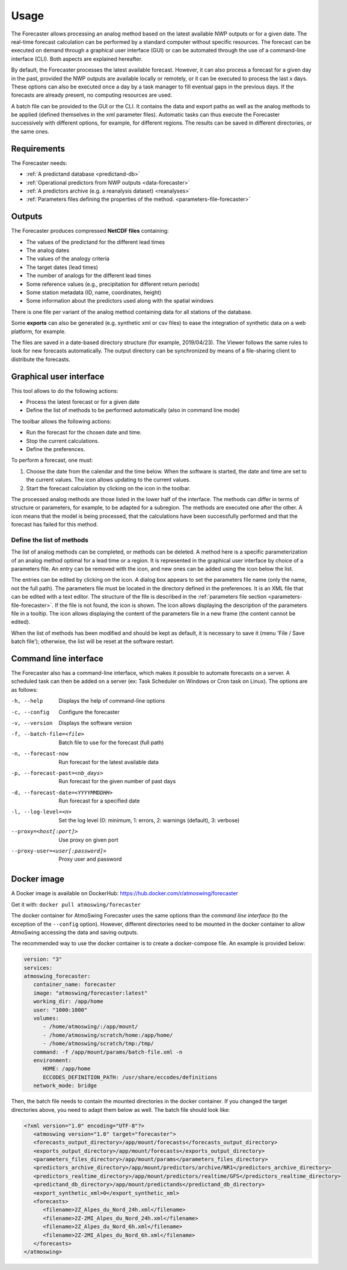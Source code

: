 Usage
=====

The Forecaster allows processing an analog method based on the latest available NWP outputs or for a given date. The real-time forecast calculation can be performed by a standard computer without specific resources. The forecast can be executed on demand through a graphical user interface (GUI) or can be automated through the use of a command-line interface (CLI). Both aspects are explained hereafter.

By default, the Forecaster processes the latest available forecast. However, it can also process a forecast for a given day in the past, provided the NWP outputs are available locally or remotely, or it can be executed to process the last x days. These options can also be executed once a day by a task manager to fill eventual gaps in the previous days. If the forecasts are already present, no computing resources are used.

A batch file can be provided to the GUI or the CLI. It contains the data and export paths as well as the analog methods to be applied (defined themselves in the xml parameter files). Automatic tasks can thus execute the Forecaster successively with different options, for example, for different regions. The results can be saved in different directories, or the same ones. 

Requirements
------------

The Forecaster needs:

* :ref:`A predictand database <predictand-db>`
* :ref:`Operational predictors from NWP outputs <data-forecaster>`
* :ref:`A predictors archive (e.g. a reanalysis dataset) <reanalyses>`
* :ref:`Parameters files defining the properties of the method. <parameters-file-forecaster>`

Outputs
-------

The Forecaster produces compressed **NetCDF files** containing:

* The values of the predictand for the different lead times
* The analog dates
* The values of the analogy criteria
* The target dates (lead times)
* The number of analogs for the different lead times
* Some reference values (e.g., precipitation for different return periods)
* Some station metadata (ID, name, coordinates, height)
* Some information about the predictors used along with the spatial windows

There is one file per variant of the analog method containing data for all stations of the database.

Some **exports** can also be generated (e.g. synthetic xml or csv files) to ease the integration of synthetic data on a web platform, for example.

The files are saved in a date-based directory structure (for example, 2019/04/23). The Viewer follows the same rules to look for new forecasts automatically. The output directory can be synchronized by means of a file-sharing client to distribute the forecasts.

Graphical user interface
------------------------

This tool allows to do the following actions:

* Process the latest forecast or for a given date
* Define the list of methods to be performed automatically (also in command line mode)

.. image:: img/frame-forecaster.png
   :align: center

The toolbar allows the following actions:

- |icon_run| Run the forecast for the chosen date and time.
- |icon_stop| Stop the current calculations.
- |icon_preferences| Define the preferences.

.. |icon_run| image:: img/icon-run.png
   :align: middle
   
.. |icon_stop| image:: img/icon-stop.png
   :align: middle

.. |icon_preferences| image:: img/icon-preferences.png
   :align: middle

To perform a forecast, one must:

1. Choose the date from the calendar and the time below. When the software is started, the date and time are set to the current values. The |icon_update| icon allows updating to the current values.
2. Start the forecast calculation by clicking on the |icon_run_s| icon in the toolbar.

.. |icon_update| image:: img/icon-update.png
   :width: 24
   :height: 24
   :scale: 70
   :align: middle

.. |icon_run_s| image:: img/icon-run.png
   :width: 32
   :height: 32
   :scale: 50
   :align: middle
   
The processed analog methods are those listed in the lower half of the interface. The methods can differ in terms of structure or parameters, for example, to be adapted for a subregion. The methods are executed one after the other. A |icon_bullet_yellow| icon means that the model is being processed, |icon_bullet_green| that the calculations have been successfully performed and |icon_bullet_red| that the forecast has failed for this method.

.. |icon_bullet_green| image:: img/icon-bullet_green.png
   :width: 24
   :height: 24
   :scale: 70
   :align: middle

.. |icon_bullet_yellow| image:: img/icon-bullet_yellow.png
   :width: 24
   :height: 24
   :scale: 70
   :align: middle

.. |icon_bullet_red| image:: img/icon-bullet_red.png
   :width: 24
   :height: 24
   :scale: 70
   :align: middle


Define the list of methods
~~~~~~~~~~~~~~~~~~~~~~~~~~

The list of analog methods can be completed, or methods can be deleted. A method here is a specific parameterization of an analog method optimal for a lead time or a region. It is represented in the graphical user interface by choice of a parameters file. An entry can be removed with the |icon_close| icon, and new ones can be added using the |icon_plus| icon below the list.

The entries can be edited by clicking on the |icon_edit| icon. A dialog box appears to set the parameters file name (only the name, not the full path). The parameters file must be located in the directory defined in the preferences. It is an XML file that can be edited with a text editor. The structure of the file is described in the :ref:`parameters file section <parameters-file-forecaster>`. If the file is not found, the |icon_warning| icon is shown. The |icon_info| icon allows displaying the description of the parameters file in a tooltip. The |icon_details| icon allows displaying the content of the parameters file in a new frame (the content cannot be edited).

When the list of methods has been modified and should be kept as default, it is necessary to save it (menu 'File / Save batch file'); otherwise, the list will be reset at the software restart.

.. |icon_close| image:: img/icon-close.png
   :width: 24
   :height: 24
   :scale: 70
   :align: middle

.. |icon_plus| image:: img/icon-plus.png
   :width: 24
   :height: 24
   :scale: 70
   :align: middle

.. |icon_edit| image:: img/icon-edit.png
   :width: 24
   :height: 24
   :scale: 70
   :align: middle

.. |icon_warning| image:: img/icon-warning.png
   :width: 24
   :height: 24
   :scale: 70
   :align: middle

.. |icon_info| image:: img/icon-info.png
   :width: 24
   :height: 24
   :scale: 70
   :align: middle

.. |icon_details| image:: img/icon-details.png
   :width: 24
   :height: 24
   :scale: 70
   :align: middle


Command line interface
----------------------

The Forecaster also has a command-line interface, which makes it possible to automate forecasts on a server. A scheduled task can then be added on a server (ex: Task Scheduler on Windows or Cron task on Linux). The options are as follows:

-h, --help  Displays the help of command-line options
-c, --config  Configure the forecaster
-v, --version  Displays the software version
-f, --batch-file=<file>  Batch file to use for the forecast (full path)
-n, --forecast-now  Run forecast for the latest available data
-p, --forecast-past=<nb_days>  Run forecast for the given number of past days
-d, --forecast-date=<YYYYMMDDHH>  Run forecast for a specified date
-l, --log-level=<n>  Set the log level (0: minimum, 1: errors, 2: warnings (default), 3: verbose)
--proxy=<host[:port]>  Use proxy on given port
--proxy-user=<user[:password]>  Proxy user and password


Docker image
------------

A Docker image is available on DockerHub: https://hub.docker.com/r/atmoswing/forecaster

Get it with: ``docker pull atmoswing/forecaster``

The docker container for AtmoSwing Forecaster uses the same options than the `command line interface` (to the exception of the ``--config`` option). However, different directories need to be mounted in the docker container to allow AtmoSwing accessing the data and saving outputs. 

The recommended way to use the docker container is to create a docker-compose file. An example is provided below:

.. code-block:: yaml

   version: "3"
   services:
   atmoswing_forecaster:
      container_name: forecaster
      image: "atmoswing/forecaster:latest"
      working_dir: /app/home
      user: "1000:1000"
      volumes:
         - /home/atmoswing/:/app/mount/
         - /home/atmoswing/scratch/home:/app/home/
         - /home/atmoswing/scratch/tmp:/tmp/
      command: -f /app/mount/params/batch-file.xml -n
      environment:
         HOME: /app/home
         ECCODES_DEFINITION_PATH: /usr/share/eccodes/definitions
      network_mode: bridge

Then, the batch file needs to contain the mounted directories in the docker container. If you changed the target directories above, you need to adapt them below as well. The batch file should look like:

.. code-block:: xml

   <?xml version="1.0" encoding="UTF-8"?>
      <atmoswing version="1.0" target="forecaster">
      <forecasts_output_directory>/app/mount/forecasts</forecasts_output_directory>
      <exports_output_directory>/app/mount/forecasts</exports_output_directory>
      <parameters_files_directory>/app/mount/params</parameters_files_directory>
      <predictors_archive_directory>/app/mount/predictors/archive/NR1</predictors_archive_directory>
      <predictors_realtime_directory>/app/mount/predictors/realtime/GFS</predictors_realtime_directory>
      <predictand_db_directory>/app/mount/predictands</predictand_db_directory>
      <export_synthetic_xml>0</export_synthetic_xml>
      <forecasts>
         <filename>2Z_Alpes_du_Nord_24h.xml</filename>
         <filename>2Z-2MI_Alpes_du_Nord_24h.xml</filename>
         <filename>2Z_Alpes_du_Nord_6h.xml</filename>
         <filename>2Z-2MI_Alpes_du_Nord_6h.xml</filename>
      </forecasts>
   </atmoswing>
